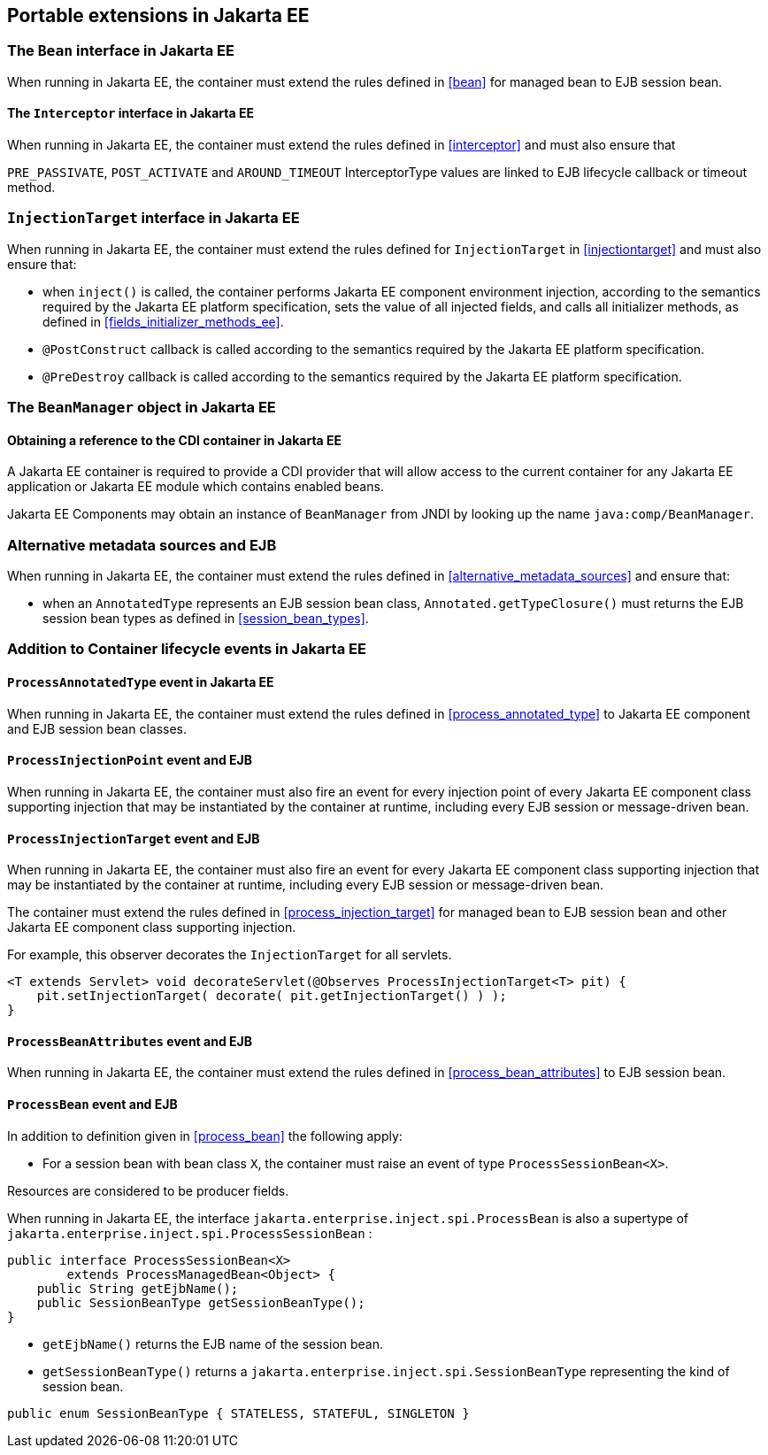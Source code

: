 ////
Copyright (c) 2015 Red Hat, Inc. and others

This program and the accompanying materials are made available under the
Apache Software License 2.0 which is available at:
https://www.apache.org/licenses/LICENSE-2.0.

SPDX-License-Identifier: Apache-2.0
////
[[spi_ee]]

== Portable extensions in Jakarta EE

[[bean_ee]]
 
=== The `Bean` interface in Jakarta EE
 
When running in Jakarta EE, the container must extend the rules defined in <<bean>> for managed bean to EJB session bean.

[[interceptor_ee]]

==== The `Interceptor` interface in Jakarta EE

When running in Jakarta EE, the container must extend the rules defined in <<interceptor>> and must also ensure that
 
`PRE_PASSIVATE`, `POST_ACTIVATE` and `AROUND_TIMEOUT` InterceptorType values are linked to EJB lifecycle callback or timeout method.


[[injectiontarget_ee]]

=== `InjectionTarget` interface in Jakarta EE

When running in Jakarta EE, the container must extend the rules defined for `InjectionTarget` in <<injectiontarget>> and must also ensure that:

* when `inject()` is called, the container performs Jakarta EE component environment injection, according to the semantics required by the Jakarta EE platform specification, sets the value of all injected fields, and calls all initializer methods, as defined in <<fields_initializer_methods_ee>>.
* `@PostConstruct` callback is called according to the semantics required by the Jakarta EE platform specification.
* `@PreDestroy` callback is called according to the semantics required by the Jakarta EE platform specification.


[[beanmanager_ee]]

=== The `BeanManager` object in Jakarta EE

[[provider_ee]]

==== Obtaining a reference to the CDI container in Jakarta EE

A Jakarta EE container is required to provide a CDI provider that will allow access to the current container for any Jakarta EE application or Jakarta EE module which contains enabled beans.

Jakarta EE Components may obtain an instance of `BeanManager` from JNDI by looking up the name `java:comp/BeanManager`.

[[alternative_metadata_sources_ee]]

=== Alternative metadata sources and EJB

When running in Jakarta EE, the container must extend the rules defined in <<alternative_metadata_sources>> and ensure that:

* when an `AnnotatedType` represents an EJB session bean class, `Annotated.getTypeClosure()` must returns the EJB session bean types as defined in <<session_bean_types>>.

[[init_events_ee]]

=== Addition to Container lifecycle events in Jakarta EE

[[process_annotated_type_ee]]

==== `ProcessAnnotatedType` event in Jakarta EE

When running in Jakarta EE, the container must extend the rules defined in <<process_annotated_type>> to Jakarta EE component and EJB session bean classes.

[[process_injection_point_ee]]

==== `ProcessInjectionPoint` event and EJB

When running in Jakarta EE, the container must also fire an event for every injection point of every Jakarta EE component class supporting injection that may be instantiated by the container at runtime, including every EJB session or message-driven bean.

[[process_injection_target_ee]]

==== `ProcessInjectionTarget` event and EJB

When running in Jakarta EE, the container must also fire an event for every Jakarta EE component class supporting injection that may be instantiated by the container at runtime, including every EJB session or message-driven bean.

The container must extend the rules defined in <<process_injection_target>> for managed bean to EJB session bean and other Jakarta EE component class supporting injection.

For example, this observer decorates the `InjectionTarget` for all servlets.

[source, java]
----
<T extends Servlet> void decorateServlet(@Observes ProcessInjectionTarget<T> pit) {
    pit.setInjectionTarget( decorate( pit.getInjectionTarget() ) );
}
----


[[process_bean_attributes_ee]]

==== `ProcessBeanAttributes` event and EJB

When running in Jakarta EE, the container must extend the rules defined in <<process_bean_attributes>> to EJB session bean.


[[process_bean_ee]]

==== `ProcessBean` event and EJB

In addition to definition given in <<process_bean>> the following apply:

* For a session bean with bean class `X`, the container must raise an event of type `ProcessSessionBean<X>`.

Resources are considered to be producer fields.

When running in Jakarta EE, the interface `jakarta.enterprise.inject.spi.ProcessBean` is also a supertype of `jakarta.enterprise.inject.spi.ProcessSessionBean` :

[source, java]
----
public interface ProcessSessionBean<X>
        extends ProcessManagedBean<Object> {
    public String getEjbName();
    public SessionBeanType getSessionBeanType();
}
----

* `getEjbName()` returns the EJB name of the session bean.
* `getSessionBeanType()` returns a `jakarta.enterprise.inject.spi.SessionBeanType` representing the kind of session bean.

[source, java]
----
public enum SessionBeanType { STATELESS, STATEFUL, SINGLETON }
----
